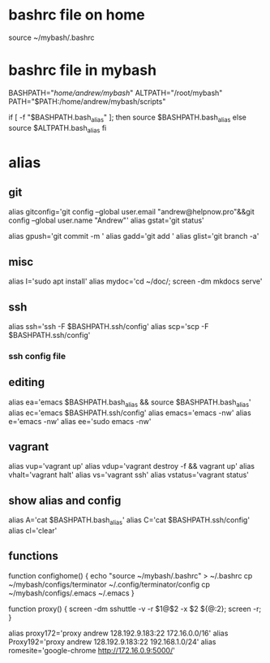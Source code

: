 * bashrc file on home
source ~/mybash/.bashrc
* bashrc file in mybash
BASHPATH="/home/andrew/mybash/"
ALTPATH="/root/mybash"
PATH="$PATH:/home/andrew/mybash/scripts"

if [ -f "$BASHPATH.bash_alias" ]; then
  source $BASHPATH.bash_alias
else
  source $ALTPATH.bash_alias
fi

* alias
** git
alias gitconfig='git config --global user.email "andrew@helpnow.pro"&&git config --global user.name "Andrew"'
alias gstat='git status'

alias gpush='git commit -m '
alias gadd='git add '
alias glist='git branch -a'

** misc
alias I='sudo apt install'
alias mydoc='cd ~/doc/; screen -dm mkdocs serve'

** ssh
alias ssh='ssh -F $BASHPATH.ssh/config'
alias scp='scp -F $BASHPATH.ssh/config'
*** ssh config file

** editing
alias ea='emacs $BASHPATH.bash_alias && source $BASHPATH.bash_alias'
alias ec='emacs $BASHPATH.ssh/config'
alias emacs='emacs -nw'
alias e='emacs -nw'
alias ee='sudo emacs -nw'

** vagrant
alias vup='vagrant up'
alias vdup='vagrant destroy -f && vagrant up'
alias vhalt='vagrant halt'
alias vs='vagrant ssh'
alias vstatus='vagrant status'
** show alias and config
alias A='cat $BASHPATH.bash_alias'
alias C='cat $BASHPATH.ssh/config'
alias cl='clear'

** functions

function confighome() {
  echo "source ~/mybash/.bashrc" > ~/.bashrc
  cp ~/mybash/configs/terminator ~/.config/terminator/config
  cp ~/mybash/configs/.emacs ~/.emacs
}


# sshuttle proxy

function proxy() {
  screen -dm sshuttle -v -r $1@$2 -x $2 ${@:2}; screen -r;
}

alias proxy172='proxy andrew 128.192.9.183:22 172.16.0.0/16'
alias Proxy192='proxy andrew 128.192.9.183:22 192.168.1.0/24'
alias romesite='google-chrome http://172.16.0.9:5000/'
